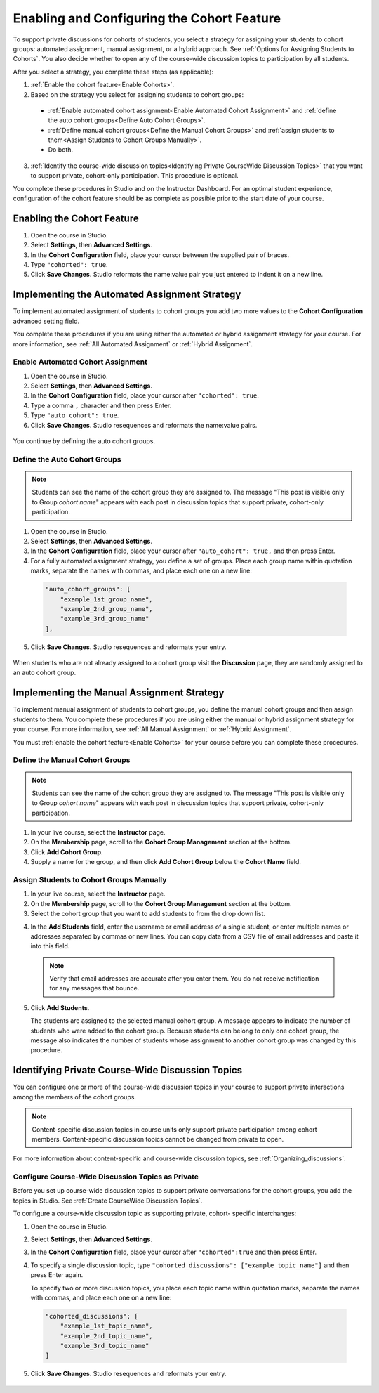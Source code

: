 .. _Enabling and Configuring Cohorts:

############################################
Enabling and Configuring the Cohort Feature
############################################

To support private discussions for cohorts of students, you select a strategy
for assigning your students to cohort groups: automated assignment, manual
assignment, or a hybrid approach. See :ref:`Options for Assigning Students to
Cohorts`. You also decide whether to open any of the course-wide discussion
topics to participation by all students. 

After you select a strategy, you complete these steps (as applicable):

#. :ref:`Enable the cohort feature<Enable Cohorts>`.

#. Based on the strategy you select for assigning students to cohort groups:
   
  * :ref:`Enable automated cohort assignment<Enable Automated Cohort
    Assignment>` and
    :ref:`define the auto cohort groups<Define Auto Cohort Groups>`.

  * :ref:`Define manual cohort groups<Define the Manual Cohort Groups>` and
    :ref:`assign students to them<Assign Students to Cohort Groups Manually>`.

  * Do both. 

3. :ref:`Identify the course-wide discussion topics<Identifying Private
   CourseWide Discussion Topics>` that you want to support private, cohort-only
   participation. This procedure is optional.

You complete these procedures in Studio and on the Instructor Dashboard. For an
optimal student experience, configuration of the cohort feature should be as
complete as possible prior to the start date of your course.

.. _Enable Cohorts:

********************************
Enabling the Cohort Feature
********************************

#. Open the course in Studio. 

#. Select **Settings**, then **Advanced Settings**.

#. In the **Cohort Configuration** field, place your cursor between the
   supplied pair of braces.

#. Type ``"cohorted": true``. 

#. Click **Save Changes**. Studio reformats the name:value pair you just
   entered to indent it on a new line.
   
 .. image:: ../Images/Enable_cohorts.png
  :alt: Cohort Configuration dictionary field with the cohorted key defined 
        as true

.. _Implementing the Automated Assignment Strategy:

***************************************************
Implementing the Automated Assignment Strategy
***************************************************

To implement automated assignment of students to cohort groups you add two more
values to the **Cohort Configuration** advanced setting field.

You complete these procedures if you are using either the automated or hybrid
assignment strategy for your course. For more information, see :ref:`All
Automated Assignment` or :ref:`Hybrid Assignment`.

.. _Enable Automated Cohort Assignment:

============================================
Enable Automated Cohort Assignment
============================================

#. Open the course in Studio. 

#. Select **Settings**, then **Advanced Settings**.

#. In the **Cohort Configuration** field, place your cursor after
   ``"cohorted": true``.

#. Type a comma ``,`` character and then press Enter.

#. Type ``"auto_cohort": true``. 

#. Click **Save Changes**. Studio resequences and reformats the name:value
   pairs.

 .. image:: ../Images/Enable_auto_cohorts.png
  :alt: Cohort Configuration dictionary field with the auto_cohort key defined 
        as true

You continue by defining the auto cohort groups. 

.. _Define Auto Cohort Groups:

============================================
Define the Auto Cohort Groups
============================================

.. note:: Students can see the name of the cohort group they are assigned to. 
 The message "This post is visible only to Group *cohort name*" appears with
 each post in discussion topics that support private, cohort-only
 participation.

#. Open the course in Studio. 

#. Select **Settings**, then **Advanced Settings**.

#. In the **Cohort Configuration** field, place your cursor after
   ``"auto_cohort": true,`` and then press Enter.

#. For a fully automated assignment strategy, you define a set of groups. Place
   each group name within quotation marks, separate the names with commas, and
   place each one on a new line:
   
 .. code:: 

   "auto_cohort_groups": [
       "example_1st_group_name",
       "example_2nd_group_name",
       "example_3rd_group_name"
   ],

.. here to alow indented formatting of next line only

  For a hybrid strategy, you only define a single group. Type
   ``"auto_cohort_groups": ["example_group_name"]`` and then press Enter again.

5. Click **Save Changes**. Studio resequences and reformats your entry.

 .. image:: ../Images/Multiple_auto_cohort_groups.png
  :alt: Cohort Configuration dictionary field with the auto_cohort_groups key 
        with one value

.. spacer line

 .. image:: ../Images/Single_auto_cohort_group.png
  :alt: Cohort Configuration dictionary field with the auto_cohort_groups key 
        with one value

When students who are not already assigned to a cohort group visit the
**Discussion** page, they are randomly assigned to an auto cohort group.

.. _Implementing the Manual Assignment Strategy:

***************************************************
Implementing the Manual Assignment Strategy
***************************************************

To implement manual assignment of students to cohort groups, you define the
manual cohort groups and then assign students to them. You complete these
procedures if you are using either the manual or hybrid assignment strategy for
your course. For more information, see :ref:`All Manual Assignment` or
:ref:`Hybrid Assignment`.

You must :ref:`enable the cohort feature<Enable Cohorts>` for your course
before you can complete these procedures.

.. _Define the Manual Cohort Groups:

==========================================
Define the Manual Cohort Groups
==========================================

.. note:: Students can see the name of the cohort group they are assigned to. 
 The message "This post is visible only to Group *cohort name*" appears with
 each post in discussion topics that support private, cohort-only
 participation.

#. In your live course, select the **Instructor** page. 

#. On the **Membership** page, scroll to the **Cohort Group Management**
   section at the bottom.

#. Click **Add Cohort Group**.

#. Supply a name for the group, and then click **Add Cohort Group** below the
   **Cohort Name** field.

.. question to Brian about same label on two different buttons

.. _Assign Students to Cohort Groups Manually:

==========================================
Assign Students to Cohort Groups Manually
==========================================

#. In your live course, select the **Instructor** page. 

#. On the **Membership** page, scroll to the **Cohort Group Management**
   section at the bottom.

#. Select the cohort group that you want to add students to from the drop down
   list.

.. something here about what happens if you select an auto cohort group? does anything happen? maybe just reassurance that nothing in particular happens?  

4. In the **Add Students** field, enter the username or email address of a
   single student, or enter multiple names or addresses separated by commas or
   new lines. You can copy data from a CSV file of email addresses and paste it
   into this field.

 .. note:: Verify that email addresses are accurate after you enter them. 
    You do not receive notification for any messages that bounce.
 
5. Click **Add Students**.
   
   The students are assigned to the selected manual cohort group. A message
   appears to indicate the number of students who were added to the cohort
   group. Because students can belong to only one cohort group, the message
   also indicates the number of students whose assignment to another cohort
   group was changed by this procedure.

.. _Identifying Private CourseWide Discussion Topics:

*****************************************************************
Identifying Private Course-Wide Discussion Topics
*****************************************************************

You can configure one or more of the course-wide discussion topics in your
course to support private interactions among the members of the cohort groups. 

.. note:: Content-specific discussion topics in course units only
 support private participation among cohort members. Content-specific
 discussion topics cannot be changed from private to open.

For more information about content-specific and course-wide discussion topics,
see :ref:`Organizing_discussions`.

.. _Configure CourseWide Discussion Topics as Private:

======================================================
Configure Course-Wide Discussion Topics as Private
======================================================

Before you set up course-wide discussion topics to support private
conversations for the cohort groups, you add the topics in Studio. See
:ref:`Create CourseWide Discussion Topics`.

To configure a course-wide discussion topic as supporting private, cohort-
specific interchanges:

#. Open the course in Studio. 

#. Select **Settings**, then **Advanced Settings**.

#. In the **Cohort Configuration** field, place your cursor after
   ``"cohorted":true`` and then press Enter.

#. To specify a single discussion topic, type ``"cohorted_discussions":
   ["example_topic_name"]`` and then press Enter again.
   
   To specify two or more discussion topics, you place each topic name within
   quotation marks, separate the names with commas, and place each one on a new
   line:
 
  .. code::

   "cohorted_discussions": [
       "example_1st_topic_name",
       "example_2nd_topic_name",
       "example_3rd_topic_name"
   ]   
   
5. Click **Save Changes**. Studio resequences and reformats your entry.

 .. image:: ../Images/Configure_cohort_topic.png
  :alt: Cohort Configuration dictionary field with the cohorted_discussions key
        defined as true
